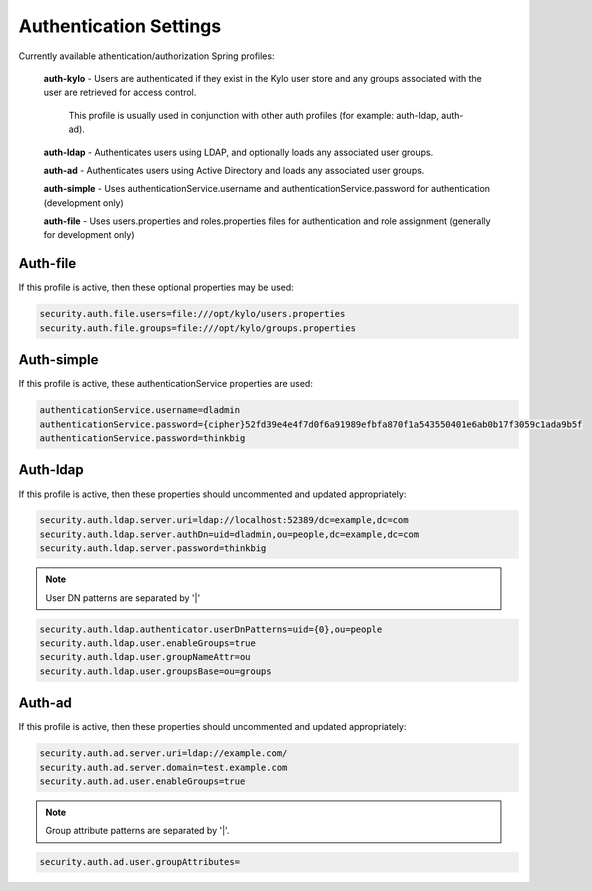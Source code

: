 
=======================
Authentication Settings
=======================

Currently available athentication/authorization Spring profiles:

    **auth-kylo** - Users are authenticated if they exist in the Kylo user store and any groups associated with the user are retrieved for access control.

      This profile is usually used in conjunction with other auth profiles (for example: auth-ldap, auth-ad).

    **auth-ldap** - Authenticates users using LDAP, and optionally loads any associated user groups.

    **auth-ad** - Authenticates users using Active Directory and loads any associated user groups.

    **auth-simple** - Uses authenticationService.username and authenticationService.password for authentication (development only)

    **auth-file** - Uses users.properties and roles.properties files for authentication and role assignment (generally for development only)

Auth-file
=========

If this profile is active, then these optional properties may be used:

.. code-block:: properties

    security.auth.file.users=file:///opt/kylo/users.properties
    security.auth.file.groups=file:///opt/kylo/groups.properties

..

Auth-simple
===========

If this profile is active, these authenticationService properties are used:

.. code-block:: properties

    authenticationService.username=dladmin
    authenticationService.password={cipher}52fd39e4e4f7d0f6a91989efbfa870f1a543550401e6ab0b17f3059c1ada9b5f
    authenticationService.password=thinkbig

..

Auth-ldap
=========

If this profile is active, then these properties should uncommented and updated appropriately:

.. code-block:: properties

    security.auth.ldap.server.uri=ldap://localhost:52389/dc=example,dc=com
    security.auth.ldap.server.authDn=uid=dladmin,ou=people,dc=example,dc=com
    security.auth.ldap.server.password=thinkbig

..

.. note:: User DN patterns are separated by '|'

.. code-block:: properties

    security.auth.ldap.authenticator.userDnPatterns=uid={0},ou=people
    security.auth.ldap.user.enableGroups=true
    security.auth.ldap.user.groupNameAttr=ou
    security.auth.ldap.user.groupsBase=ou=groups

..

Auth-ad
=======

If this profile is active, then these properties should uncommented and updated appropriately:

.. code-block:: properties

    security.auth.ad.server.uri=ldap://example.com/
    security.auth.ad.server.domain=test.example.com
    security.auth.ad.user.enableGroups=true

..

.. note:: Group attribute patterns are separated by '|'.

.. code-block:: properties

    security.auth.ad.user.groupAttributes=

..
